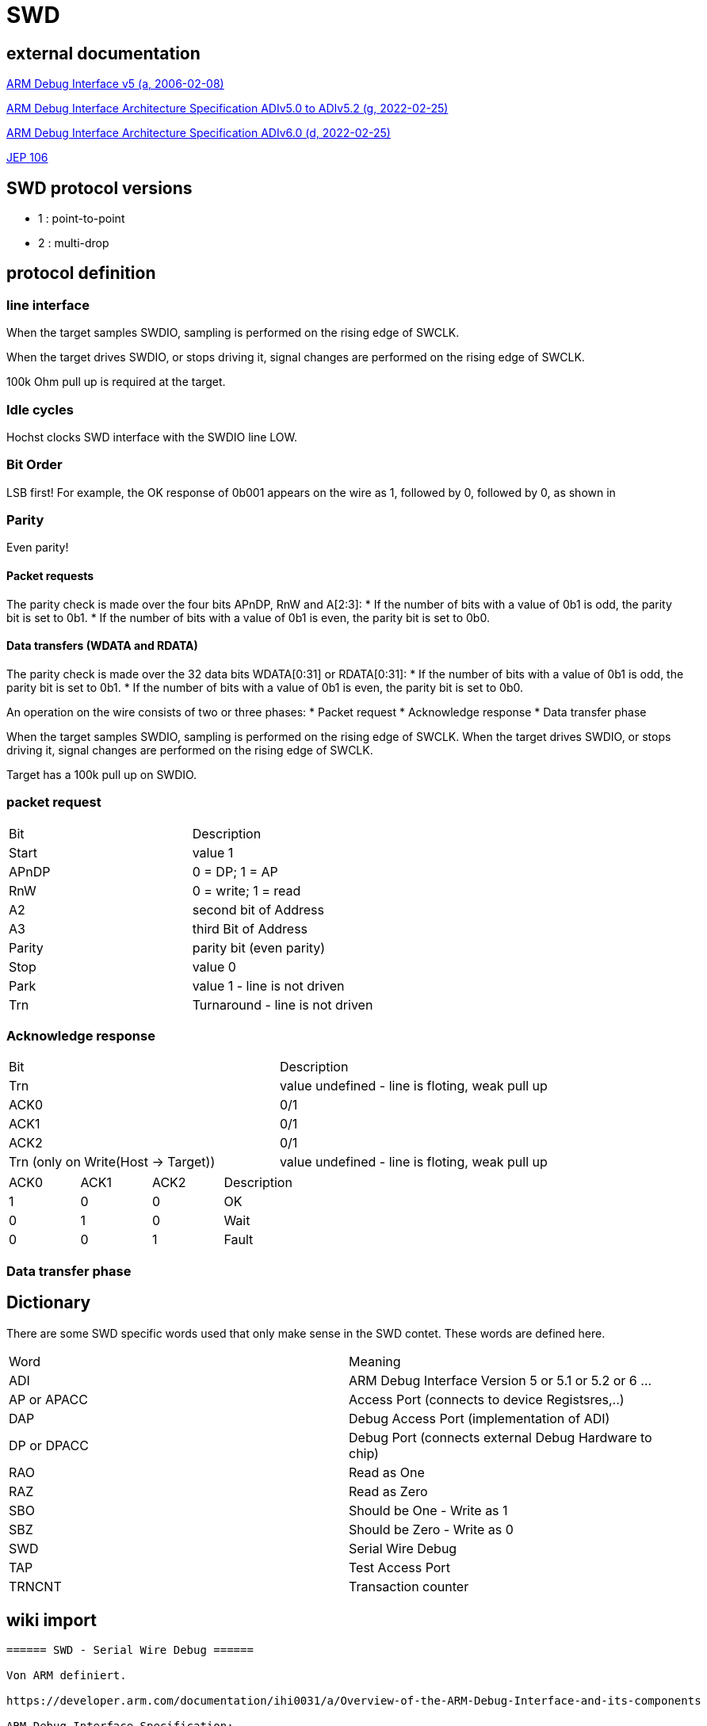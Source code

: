 SWD
===

== external documentation

link:ihi0031.pdf[ARM Debug Interface v5 (a, 2006-02-08)]

link:ihi0031g_debug_interface_v5_2_architecture_specification.pdf[ARM Debug Interface Architecture Specification ADIv5.0 to ADIv5.2 (g, 2022-02-25)]

link:IHI0074D_debug_interface_v6_0_architecture_specification.pdf[ARM Debug Interface Architecture Specification ADIv6.0 (d, 2022-02-25)]

link:jep106av.pdf[JEP 106]

== SWD protocol versions
  * 1 : point-to-point
  * 2 : multi-drop

== protocol definition

=== line interface
When the target samples SWDIO, sampling is performed on the rising edge of SWCLK.

When the target drives SWDIO, or stops driving it, signal changes are performed on the rising edge of SWCLK.

100k Ohm pull up is required at the target.

=== Idle cycles
Hochst clocks SWD interface with the SWDIO line LOW.

=== Bit Order
LSB first!
For example, the OK response of 0b001 appears on the wire as 1, followed by 0, followed by 0, as shown in

=== Parity
Even parity!

==== Packet requests
The parity check is made over the four bits APnDP, RnW and A[2:3]:
  * If the number of bits with a value of 0b1 is odd, the parity bit is set to 0b1.
  * If the number of bits with a value of 0b1 is even, the parity bit is set to 0b0.

==== Data transfers (WDATA and RDATA)
The parity check is made over the 32 data bits WDATA[0:31] or RDATA[0:31]:
  * If the number of bits with a value of 0b1 is odd, the parity bit is set to 0b1.
  * If the number of bits with a value of 0b1 is even, the parity bit is set to 0b0.


An operation on the wire consists of two or three phases:
  * Packet request
  * Acknowledge response
  * Data transfer phase

When the target samples SWDIO, sampling is performed on the rising edge of SWCLK. When the target drives
SWDIO, or stops driving it, signal changes are performed on the rising edge of SWCLK.

Target has a 100k pull up on SWDIO.




=== packet request
[cols="1,1"]
|===

| Bit
| Description

| Start
| value 1

| APnDP
| 0 = DP; 1 = AP

| RnW
| 0 = write; 1 = read

| A2
| second bit of Address

| A3
| third Bit of Address

| Parity
| parity bit (even parity)

| Stop
| value 0

| Park
| value 1 - line is not driven

| Trn
| Turnaround - line is not driven

|===


=== Acknowledge response

[cols="1,1"]
|===

| Bit
| Description

| Trn
| value undefined - line is floting, weak pull up

| ACK0
| 0/1

| ACK1
| 0/1

| ACK2
| 0/1

| Trn (only on Write(Host -> Target))
| value undefined - line is floting, weak pull up
|===



[cols="1,1,1,1"]
|===

| ACK0
| ACK1
| ACK2
| Description

| 1
| 0
| 0
| OK

| 0
| 1
| 0
| Wait

| 0
| 0
| 1
| Fault

|===

=== Data transfer phase


== Dictionary

There are some SWD specific words used that only make sense in the SWD contet. These words are defined here.

[cols="1,1"]
|===
| Word
| Meaning

| ADI
| ARM Debug Interface  Version 5 or 5.1 or 5.2 or 6 ...

| AP or APACC
| Access Port (connects to device Registsres,..)

| DAP
| Debug Access Port (implementation of ADI)

| DP or DPACC
| Debug Port (connects external Debug Hardware to chip)

| RAO
| Read as One 

| RAZ
| Read as Zero

| SBO
| Should be One - Write as 1

| SBZ
| Should be Zero - Write as 0

| SWD
| Serial Wire Debug

| TAP
|Test Access Port

| TRNCNT
| Transaction counter

|===


== wiki import

----

====== SWD - Serial Wire Debug ======

Von ARM definiert.

https://developer.arm.com/documentation/ihi0031/a/Overview-of-the-ARM-Debug-Interface-and-its-components

ARM Debug Interface Specification: 

ADIv5 {{ :ihi0031.pdf |}}

ADIv5.2 {{ :ihi0031g_debug_interface_v5_2_architecture_specification.pdf |}}

{{ :jep106av.pdf |}}


ARM Debug Interface (ADI) Version 5 - ADIv5

since ADV5.1 : SWDv2 (Multidrop,..)

Bit/Byte order is Least significant Bit first!

===== Debug Port (DP) =====

Only one Debug Port. Direct interface to Debugger. Debug Port allows Access to Access Ports
  - JTAG debug port (JTAG-DP). (IEEE 1149.1 (since DPv0)
  - Serial Wire Debug Port (SW-DP). (since DPv1, since DPv2 also SWDv2)
  - Serial Wire JTAG debug port (SWJ-DP). (Combination of JTAG and SWD on the same pins. Debuger decides which to use)

=== Minimal Debug Port (MINDP) ===

MINDP implementations must omit the following DP features:
  - Pushed-verify operation.
  - Pushed-compare operation.
  - The transaction counter.

MINDP implementations must observe the following conventions:
  - The DPIDR.MIN field is RAO.
  - The following fields of the CTRL/STAT register are RES 0:
    - TRNCNT.
    - MASKLANE.
    - STICKYCMP.
    - TRNMODE. (See also CTRL/STAT.)
  - The ABORT.STKCMPCLR field is SBZ. Writing 0b1 to this bit is UNPREDICTABLE .

==== Registers ====

^ Register  ^ Address ^ SELECT.DPBANKSEL ^ Access ^ Comment ^
| ABORT     | 0x0 |     | WO | |
| DPIDR     | 0x0 |     | RO | since DPv1 (IDCODE on DPv0)|
| CTRL/STAT | 0x4 | 0x0 | RW | |
| DLCR      | 0x4 | 0x1 | RW | since DPv1 (WCR in DPv0)|
| TARGETID  | 0x4 | 0x2 | RO | since DPv2 |
| DLPIDR    | 0x4 | 0x3 | RO | since DPv2 |
| EVENTSTAT | 0x4 | 0x4 | RO | since DPv2 |
| SELECT    | 0x8 |     | WO | |
| RESEND    | 0x8 |     | RO | data link defined since DPv1 |
| RDBUFF    | 0xC |     | RO | |
| TARGETSEL | 0xC |     | WO | data link defined since DPv2 |

All Registers are 32 bit wide. Lowest bit is 0 (LSB) highest bit is 31(MSB).

=== ABORT ===

^ Bit ^ Name ^ Access ^ description ^
| 0 | DAPABORT | WO | write 1 to create a DAP abort (in DPv0 this bit was called SBO) do this only after several WAIT responses |
| 1 | STKCMPCLR | WO | writing 1 clears the CTRL/STAT.STICKYCMP (stiky compare) )bit (since DPv1) |
| 2 | STKERRCLR | WO | writing 1 clears the CTRL/STAT.STICKYERR (stiky error) bit (since DPv1) |
| 3 | WDERRCLR | WO | writing 1 clears the CTRL/STAT.WDATAERR (write data error) bit (since DPv1) |
| 4 | ORUNERRCLR | WO | writing 1 clears the CTRL/STAT.STICKYORUN (overrun error) bit (since DPv1) |
| 5..31 | Reserved | write as 0 |

=== CTRL/STAT ===

^ Bit ^ Name ^ Access ^ description ^
| 0 | ORUNDETECT | RW | 0 = overrun detection disabled; 1 = overrun detection enabled |
| 1 | STICKYORUN | RO* | If overrun detection is enabled, this bit is set to 0b1 when an overrun occurs. |
| 2-3 | TRNMODE | RW |TRNMODE can have one of the following values:(0b00 Normal operation) (0b01 Pushed-verify mode.) (0b10 Pushed-compare mode.) (0b11 Reserved.) |
| 4 | STICKYCMP | RO* |This bit is set to 0b1 when a mismatch occurs during a pushed-compare peration or a match occurs during a pushed-verify operation. |
| 5 | STICKYWERR | RO* |This bit is set to 0b1 if an error is returned by an AP transaction. |
| 6 | READOK | RO* | If the response to the previous AP read or RDBUFF read was OK, the bit is set to 0b1 . If the response was not OK, it is cleared to 0b0 . |
| 7 | WDATAERR |RO* | set to 0b1 if : A parity or framing error on the data phase of a write. or A write that has been accepted by the DP is then discarded without being submitted to the AP. |
| 8 | MASKLANE | RW | Include byte lane 0 in comparisons. (bit 0-7) |
| 9 | MASKLANE | RW | Include byte lane 1 in comparisons. (bit 8-15) |
| 10 | MASKLANE | RW | Include byte lane 2 in comparisons. (bit 16-23) |
| 11 | MASKLANE | RW | Include byte lane 3 in comparisons. (bit 24-31) |
| 12-23 | TRNCNT | RW | Transaction counter. |
| 24-25 | RES0 |  | Reserved |
| 26 | CDBGRSTREQ | imp.def. | Debug reset request.
| 27 | CDBGRSTACK | RO | Debug reset acknowledge. |
| 28 | CDBGPWRUPREQ | RW | Debug powerup request. |
| 29 | CDBGPWRUPACK | RO | Debug powerup acknowledge. |
| 30 | CSYSPWRUPREQ | RW | System powerup request. |
| 31 | CSYSPWRUPACK | RO | System powerup acknowledge |

=== DLCR (Data Link Control) ===

^ Bit ^ Name ^ Access ^ description ^
| 8-9 | TURNROUND | RW | defines the turnaround tristate period. (00 = 1 periode; 01 = 2 periodes; 10 = 3 periodes | 11 = 4 periodes) |

=== DLPIDR (Data Link Protocol Identification register) ===

^ Bit ^ Name ^ Access ^ description ^
| 0-3 | PROTVSN | RO | 0x1 = SWDv2 |
| 4-27 | Reserved | RO | Reserved |
| 28-31 | TINSTANCE | RO | imp.def. Instance number. Defines an instance number for this device. This value must be unique for all devices with identical TARGETID.TPARTNO and TARGETID.TDESIGNER fields that are connected together in a multi-drop system. |

=== DPIDR (Debug Port Identification register) ===

^ Bit ^ Name ^ Access ^ description ^
| 0 | RAO | RO | = 1 |
| 1-7 | DESIGNER | RO | indicates the designer of the DP and not the implementer, JEP106, last 7 bits of JEP106 code ARM Limited is 0x3B |
| 8-11 | DESIGNER | RO | indicates the designer of the DP and not the implementer, JEP106, number of times 0x7f appears at start of JEP-106 code ARM Limited is 0x4 |
| 12-15 | VESRION | RO | 0 = Reserved; 1 = DPv1; 2 = DPv2 |
| 16 | MIN | RO | 1 = Minimal Debug Port (MINDP) -> Transaction counter, pushed-verify and pushed-find not implemented! |
| 17-19 | Res0 | RO | Reserved |
| 20-27 | PARTNO | RO | Part Number for the Debug Port. |
| 28-31 | REVISION | RO | Revision code |

ARM Limited JEP106 Code is : 0x7F 0x7F 0x7F 0x7F 0x3B

=== EVENTSTAT (Event Status register) ===

^ Bit ^ Name ^ Access ^ description ^
| 0 | EA | RO | 0 = An event requires attention; 1 = no Event pending |
| 1-31 | Res0 | RO | Reserved |

=== RDBUFF (Read Buffer register) ===

presents data that was captured during the previous AP
read, enabling repeatedly returning the value without generating a new AP access.

After reading the DP Read Buffer, its contents are no longer valid. The result of a second
read of the DP Read Buffer is UNKNOWN .

=== RESEND (Read Resend register) ===

Data for previous AP read.

Performing a read to RESEND does not capture new data from the AP, but returns the value that
was returned by the last AP read or DP RDBUFF read.
RESEND enables the debugger to recover read data from a corrupted SW-DP transfer without
having to re-issue the original read request, or generate a new access to the connected debug
memory system.
RESEND can be accessed multiple times, and always returns the same value until a new access is
made to an AP register or the DP RDBUFF register.


=== SELECT (AP Select register) ===

^ Bit ^ Name ^ Access ^ description ^
| 0-3 | DPBANKSEL | WO | Debug Port address bank select. |
| 4-7 | APBANKSEL | WO | Selects the active four-word register bank on the current AP. |
| 8-23 | RES0 | WO | Reserved |
| 24-31 | APSEL | WO | Selects the AP with the ID number APSEL. |


=== TARGETID (Target Identification register) ===

^ Bit ^ Name ^ Access ^ description ^
| 0 | RAO | RO | = 0 |
| 1-11 | TDESIGNER | RO | his field indicates the designer of the part, If the designer of the part is ARM, then the value of this field is 0x23B . |
| 12-27 | TPARTNO | RO | The value is assigned by the designer of the part. |
| 28-31 | TREVISION | RO | Target Revision |


=== TARGETSEL (Target Selection register) ===

^ Bit ^ Name ^ Access ^ description ^
| 0 | SBO | WO | write as 1 |
| 1-11 | TDESIGNER | WO |The 11-bit code that is formed from the JEDEC JEP106 continuation code and identity code. |
| 12-27 | TPARTNO | WO |The value that is assigned by the designer of the part. |
| 28-31 | TINSTANCE | WO |The instance number for this device. |






===== Access Port (AP) =====

More than one Access Port possible. Each access port has separate resources that it makes available.
  - Memory Access Port(MEM-AP)
  - JTAG Access Port (JTAG-AP)

All Access Ports must have a IDR Register:


====  IDR (Identification Register, Offset: 0xFC, RO) ====

^ Bit ^ Name ^ Access ^ description ^
| 0-3 | TYPE | RO | Indicates the type of bus, or other connection, that connects to the AP. |
| 4-7 | VARIANT | RO | Together with the TYPE field, this field identifies the AP implementation. |
| 8-12 | RES0 | RO | Reserved must be 0 ! |
| 13-16 | CLASS | RO | 0x0 = no defined class 0x8 Memory Access Port |
| 17-27 | DESIGNER | RO |Code that identifies the designer of the AP. |
| 28-31 | REVISION | RO | increases by 1 on each revision |

ARM Access Ports:
^ Type ^ CLASS ^ BUS ^
| 0 | 0x0 | JTAG |
| 1 | 0x8 | AMBA AHB3 bus |
| 2 | 0x8 | AMBA APB2 or APB3 bus |
| 4 | 0x8 | AMBA AXI3 or AXI4 bus, with optional ACE-Lite support |
| 5 | 0x8 | AMBA AHB5 bus |
| 6 | 0x8 | AMBA APB4 bus |


==== MEM-AP ==== 

=== CSW (Control/Status Word register, Offset: 0x0, RW) ===

holds control and status information for the MEM-AP.

^ Bit ^ Name ^ Access ^ description ^
| 0-2 | SIZE | RW | Data Size (0 = 8bit) (1 = 16Bit) (2 = 32Bit) (3 = 64Bit) (4 = 128Bit) (5 = 256Bit) |
| 3 | RES0 | RW | Reserved |
| 4-5 | AddrInc | RW | Address auto-increment and packing mode. |
| 6 | DeviceEn | RW | Device enabled. (0 = MEM-AP not enabled) (1 = MEM-AP enabled an can be used) |
| 7 | TrInProg | RW | Transfer in progress (0 = idle) (1 = a trasfere is in progess) |
| 8-11 | Mode | RW | Mode of operation ( 0 = Basic Mode) (1 = Barrier support enabled) |
| 12-15 | Type | RW | This field is optional. If not implemented, it is RES0. |
| 16-22 | RES0 | RW | Reserved |
| 23 | SPIDEN | RW |Secure Privileged Debug Enabled. (0 = Secure access is disabled) (1 = Secure access is enabled) |
| 24-27 | CACHE | RW | This field is optional and impl. def. If not implemented, it is RES0 |
| 28-30 | PROT | RW | This field is optional and impl. def. If not implemented, it is RES0 |
| 31 | DbgSwEnable | RW | Debug software access enable. (optional:RAZ)(0 = Debug software access is disabled) (1 = Debug software access is enabled) |


=== TAR (Transfer Address Register, Offset: 0x04 ( Large Address Extension : also 0x08), RW) ===

The TA R holds the address for the next access to the memory system, or set of debug resources, which are connected to the MEM-AP. The MEM-AP can be configured so that the TA R is incremented automatically after each memory access. Reading or writing to the TA R does not cause a memory access.

^ Bit ^ Name ^ Access ^ description ^


=== DRW (Data Read/Write register, Offset: 0x0C, RW) ===

The DRW is used for memory accesses:
  - Writing to the DRW initiates a write to the address specified by the TA R.
  - Reading from the DRW initiates a read from the address that is specified by the TA R. When the read access completes, the value is returned from the DRW.

^ Bit ^ Name ^ Access ^ description ^

=== BD0 - BD3 (Banked Data Registers, Offset: 0x10-0x1C, RW) ===

The Banked Data Registers, BD0-BD3, provide direct read or write access to a block of four words of memory, starting at the address that is specified in the TA R:
  - Accessing BD0 accesses (TA R[31:4] << 4) in memory.
  - Accessing BD1 accesses ((TA R[31:4] << 4) + 0x4) in memory.
  - Accessing BD2 accesses ((TA R[31:4] << 4) + 0x8) in memory.
  - Accessing BD3 accesses ((TA R[31:4] << 4) + 0xC) in memory.

The value in TA R[3:0] is ignored in constructing the access address:
  - The values of bits[3:2] of the access address depend solely on which of the four banked data registers is being accessed.
  - Bits[1:0] of the access are always zero.

^ Bit ^ Name ^ Access ^ description ^
| 0-31 | banked data | RW | Data values for the current transfer. |

=== CFG (Configuration register, Offset: 0xF4, RO) ===

The CFG register hold information about the configuration of the MEM-AP. 

^ Bit ^ Name ^ Access ^ description ^
| 0 | BE | RO | Big Endian Obsolete! RAZ |
| 1 | LA | RO | Long Address (0 = addresses max length = 32bit) (1 = Addresses can be 64bit long) |
| 2 | LD | RO | Large Data (0 = max size = 32bit) (1 = larger than 32 bit is supported) |
| 3-31 | RES0 | RO | Reserved |

=== BASE (Debug Base Address register, Offset: 0xF8( Large Memory Extension : also 0xF0), RO) ===

The BASE register is a pointer into the connected memory system. It points to one of:
  - The start of a set of debug registers for the single connected debug component.
  - The start of a ROM Table that describes the connected debug components.

^ Bit ^ Name ^ Access ^ description ^
| 0 | P | RO | 0 = No debug Entry; 1 = debug Entry for this MEM-AP |
| 1 | Format | RO | RAO |
| 2-11 | RES0 | RO | Reserved |
| 12-31 | BASEADDR[31:12] | RO | most significant bits of the base address |

=== MBT (Memory Barrier Transfer register, Offset : 0x20, impl. def) ===

----

